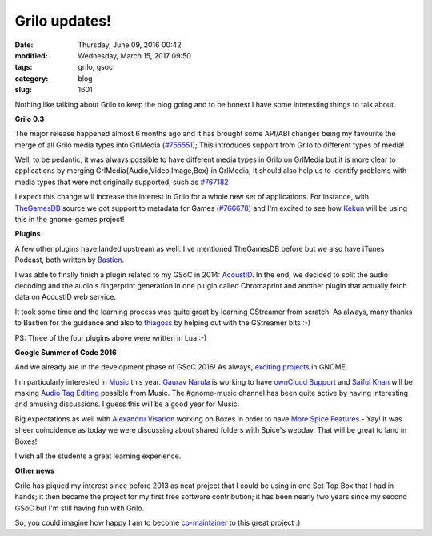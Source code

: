 Grilo updates!
##############

:date: Thursday, June 09, 2016 00:42
:modified: Wednesday, March 15, 2017 09:50
:tags: grilo, gsoc
:category: blog
:slug: 1601

.. _#755551: https://bugzilla.gnome.org/show_bug.cgi?id=755551
.. _#767182: https://bugzilla.gnome.org/show_bug.cgi?id=767182
.. _TheGamesDB: http://thegamesdb.net/
.. _#766678: https://bugzilla.gnome.org/show_bug.cgi?id=766678
.. _Kekun: http://bytesgnomeschozo.blogspot.cz/
.. _Bastien: http://www.hadess.net/
.. _AcoustID: https://bugzilla.gnome.org/show_bug.cgi?id=732879
.. _thiagoss: https://twitter.com/thgss
.. _exciting projects: https://wiki.gnome.org/Outreach/SummerOfCode/2016/Projects/
.. _Music: https://wiki.gnome.org/Apps/Music
.. _Gaurav Narula: https://gnarula.com/
.. _ownCloud Support: https://wiki.gnome.org/Outreach/SummerOfCode/2016/Projects/GauravNarula_MusicOwnCloud
.. _Saiful Khan: https://saifulbkhan.wordpress.com/
.. _Audio Tag Editing: https://wiki.gnome.org/Outreach/SummerOfCode/2016/Projects/SaifulBariKhan_MusicTagEditing
.. _Alexandru Visarion: https://alexandruvisarion.wordpress.com/
.. _More Spice Features: https://wiki.gnome.org/Outreach/SummerOfCode/2016/Projects/AlexandruVisarion_BoxesSpiceFeatures
.. _co-maintainer: https://twitter.com/victortoso/status/740079518984118272

Nothing like talking about Grilo to keep the blog going and to be honest I have
some interesting things to talk about.

**Grilo 0.3**

The major release happened almost 6 months ago and it has brought some API/ABI
changes being my favourite the merge of all Grilo media types into GrlMedia
(`#755551`_); This introduces support from Grilo to different types of media!

Well, to be pedantic, it was always possible to have different media types in
Grilo on GrlMedia but it is more clear to applications by merging
GrlMedia{Audio,Video,Image,Box} in GrlMedia; It should also help us to identify
problems with media types that were not originally supported, such as `#767182`_

I expect this change will increase the interest in Grilo for a whole new set of
applications. For instance, with `TheGamesDB`_ source we got support to metadata
for Games (`#766678`_) and I'm excited to see how `Kekun`_ will be using this in
the gnome-games project!

**Plugins**

A few other plugins have landed upstream as well. I've mentioned TheGamesDB
before but we also have iTunes Podcast, both written by `Bastien`_.

I was able to finally finish a plugin related to my GSoC in 2014: `AcoustID`_. In
the end, we decided to split the audio decoding and the audio's fingerprint
generation in one plugin called Chromaprint and another plugin that actually
fetch data on AcoustID web service.

It took some time and the learning process was quite great by learning GStreamer
from scratch. As always, many thanks to Bastien for the guidance and also to
`thiagoss`_ by helping out with the GStreamer bits :-)

PS: Three of the four plugins above were written in Lua :-)

**Google Summer of Code 2016**

And we already are in the development phase of GSoC 2016! As always, `exciting projects`_ in GNOME.

I'm particularly interested in `Music`_ this year. `Gaurav Narula`_ is working to
have `ownCloud Support`_ and `Saiful Khan`_ will be making `Audio Tag Editing`_
possible from Music. The #gnome-music channel has been quite active by having
interesting and amusing discussions. I guess this will be a good year for Music.

Big expectations as well with `Alexandru Visarion`_ working on Boxes in order to
have `More Spice Features`_ - Yay! It was sheer coincidence as today we were
discussing about shared folders with Spice's webdav. That will be great to land
in Boxes!

I wish all the students a great learning experience.

**Other news**

Grilo has piqued my interest since before 2013 as neat project that I could be
using in one Set-Top Box that I had in hands; it then became the project for my
first free software contribution; it has been nearly two years since my second
GSoC but I'm still having fun with Grilo.

So, you could imagine how happy I am to become `co-maintainer`_ to this great project :)

